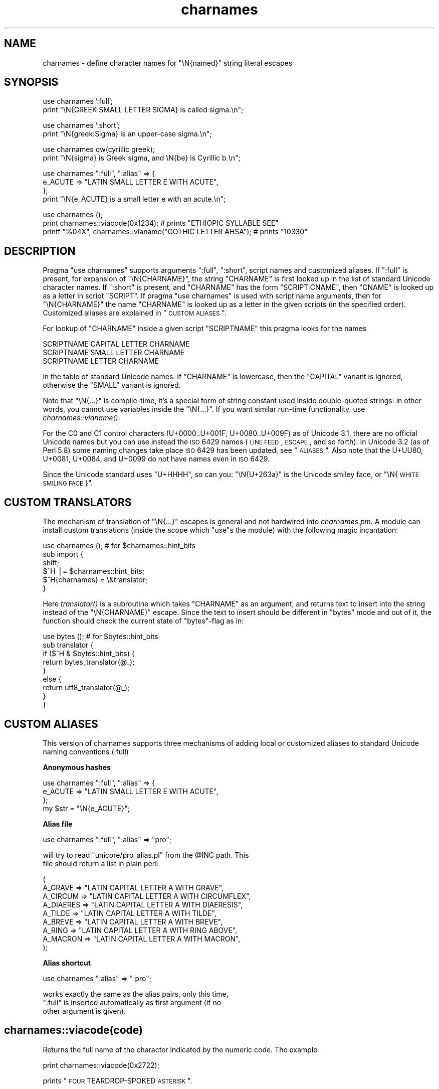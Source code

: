 .\" Automatically generated by Pod::Man v1.37, Pod::Parser v1.14
.\"
.\" Standard preamble:
.\" ========================================================================
.de Sh \" Subsection heading
.br
.if t .Sp
.ne 5
.PP
\fB\\$1\fR
.PP
..
.de Sp \" Vertical space (when we can't use .PP)
.if t .sp .5v
.if n .sp
..
.de Vb \" Begin verbatim text
.ft CW
.nf
.ne \\$1
..
.de Ve \" End verbatim text
.ft R
.fi
..
.\" Set up some character translations and predefined strings.  \*(-- will
.\" give an unbreakable dash, \*(PI will give pi, \*(L" will give a left
.\" double quote, and \*(R" will give a right double quote.  | will give a
.\" real vertical bar.  \*(C+ will give a nicer C++.  Capital omega is used to
.\" do unbreakable dashes and therefore won't be available.  \*(C` and \*(C'
.\" expand to `' in nroff, nothing in troff, for use with C<>.
.tr \(*W-|\(bv\*(Tr
.ds C+ C\v'-.1v'\h'-1p'\s-2+\h'-1p'+\s0\v'.1v'\h'-1p'
.ie n \{\
.    ds -- \(*W-
.    ds PI pi
.    if (\n(.H=4u)&(1m=24u) .ds -- \(*W\h'-12u'\(*W\h'-12u'-\" diablo 10 pitch
.    if (\n(.H=4u)&(1m=20u) .ds -- \(*W\h'-12u'\(*W\h'-8u'-\"  diablo 12 pitch
.    ds L" ""
.    ds R" ""
.    ds C` ""
.    ds C' ""
'br\}
.el\{\
.    ds -- \|\(em\|
.    ds PI \(*p
.    ds L" ``
.    ds R" ''
'br\}
.\"
.\" If the F register is turned on, we'll generate index entries on stderr for
.\" titles (.TH), headers (.SH), subsections (.Sh), items (.Ip), and index
.\" entries marked with X<> in POD.  Of course, you'll have to process the
.\" output yourself in some meaningful fashion.
.if \nF \{\
.    de IX
.    tm Index:\\$1\t\\n%\t"\\$2"
..
.    nr % 0
.    rr F
.\}
.\"
.\" For nroff, turn off justification.  Always turn off hyphenation; it makes
.\" way too many mistakes in technical documents.
.hy 0
.if n .na
.\"
.\" Accent mark definitions (@(#)ms.acc 1.5 88/02/08 SMI; from UCB 4.2).
.\" Fear.  Run.  Save yourself.  No user-serviceable parts.
.    \" fudge factors for nroff and troff
.if n \{\
.    ds #H 0
.    ds #V .8m
.    ds #F .3m
.    ds #[ \f1
.    ds #] \fP
.\}
.if t \{\
.    ds #H ((1u-(\\\\n(.fu%2u))*.13m)
.    ds #V .6m
.    ds #F 0
.    ds #[ \&
.    ds #] \&
.\}
.    \" simple accents for nroff and troff
.if n \{\
.    ds ' \&
.    ds ` \&
.    ds ^ \&
.    ds , \&
.    ds ~ ~
.    ds /
.\}
.if t \{\
.    ds ' \\k:\h'-(\\n(.wu*8/10-\*(#H)'\'\h"|\\n:u"
.    ds ` \\k:\h'-(\\n(.wu*8/10-\*(#H)'\`\h'|\\n:u'
.    ds ^ \\k:\h'-(\\n(.wu*10/11-\*(#H)'^\h'|\\n:u'
.    ds , \\k:\h'-(\\n(.wu*8/10)',\h'|\\n:u'
.    ds ~ \\k:\h'-(\\n(.wu-\*(#H-.1m)'~\h'|\\n:u'
.    ds / \\k:\h'-(\\n(.wu*8/10-\*(#H)'\z\(sl\h'|\\n:u'
.\}
.    \" troff and (daisy-wheel) nroff accents
.ds : \\k:\h'-(\\n(.wu*8/10-\*(#H+.1m+\*(#F)'\v'-\*(#V'\z.\h'.2m+\*(#F'.\h'|\\n:u'\v'\*(#V'
.ds 8 \h'\*(#H'\(*b\h'-\*(#H'
.ds o \\k:\h'-(\\n(.wu+\w'\(de'u-\*(#H)/2u'\v'-.3n'\*(#[\z\(de\v'.3n'\h'|\\n:u'\*(#]
.ds d- \h'\*(#H'\(pd\h'-\w'~'u'\v'-.25m'\f2\(hy\fP\v'.25m'\h'-\*(#H'
.ds D- D\\k:\h'-\w'D'u'\v'-.11m'\z\(hy\v'.11m'\h'|\\n:u'
.ds th \*(#[\v'.3m'\s+1I\s-1\v'-.3m'\h'-(\w'I'u*2/3)'\s-1o\s+1\*(#]
.ds Th \*(#[\s+2I\s-2\h'-\w'I'u*3/5'\v'-.3m'o\v'.3m'\*(#]
.ds ae a\h'-(\w'a'u*4/10)'e
.ds Ae A\h'-(\w'A'u*4/10)'E
.    \" corrections for vroff
.if v .ds ~ \\k:\h'-(\\n(.wu*9/10-\*(#H)'\s-2\u~\d\s+2\h'|\\n:u'
.if v .ds ^ \\k:\h'-(\\n(.wu*10/11-\*(#H)'\v'-.4m'^\v'.4m'\h'|\\n:u'
.    \" for low resolution devices (crt and lpr)
.if \n(.H>23 .if \n(.V>19 \
\{\
.    ds : e
.    ds 8 ss
.    ds o a
.    ds d- d\h'-1'\(ga
.    ds D- D\h'-1'\(hy
.    ds th \o'bp'
.    ds Th \o'LP'
.    ds ae ae
.    ds Ae AE
.\}
.rm #[ #] #H #V #F C
.\" ========================================================================
.\"
.IX Title "charnames 3"
.TH charnames 3 "2001-09-21" "perl v5.8.6" "Perl Programmers Reference Guide"
.SH "NAME"
charnames \- define character names for \f(CW\*(C`\eN{named}\*(C'\fR string literal escapes
.SH "SYNOPSIS"
.IX Header "SYNOPSIS"
.Vb 2
\&  use charnames ':full';
\&  print "\eN{GREEK SMALL LETTER SIGMA} is called sigma.\en";
.Ve
.PP
.Vb 2
\&  use charnames ':short';
\&  print "\eN{greek:Sigma} is an upper-case sigma.\en";
.Ve
.PP
.Vb 2
\&  use charnames qw(cyrillic greek);
\&  print "\eN{sigma} is Greek sigma, and \eN{be} is Cyrillic b.\en";
.Ve
.PP
.Vb 4
\&  use charnames ":full", ":alias" => {
\&    e_ACUTE => "LATIN SMALL LETTER E WITH ACUTE",
\&  };
\&  print "\eN{e_ACUTE} is a small letter e with an acute.\en";
.Ve
.PP
.Vb 3
\&  use charnames ();
\&  print charnames::viacode(0x1234); # prints "ETHIOPIC SYLLABLE SEE"
\&  printf "%04X", charnames::vianame("GOTHIC LETTER AHSA"); # prints "10330"
.Ve
.SH "DESCRIPTION"
.IX Header "DESCRIPTION"
Pragma \f(CW\*(C`use charnames\*(C'\fR supports arguments \f(CW\*(C`:full\*(C'\fR, \f(CW\*(C`:short\*(C'\fR, script
names and customized aliases.  If \f(CW\*(C`:full\*(C'\fR is present, for expansion of
\&\f(CW\*(C`\eN{CHARNAME}\*(C'\fR, the string \f(CW\*(C`CHARNAME\*(C'\fR is first looked up in the list of
standard Unicode character names.  If \f(CW\*(C`:short\*(C'\fR is present, and
\&\f(CW\*(C`CHARNAME\*(C'\fR has the form \f(CW\*(C`SCRIPT:CNAME\*(C'\fR, then \f(CW\*(C`CNAME\*(C'\fR is looked up
as a letter in script \f(CW\*(C`SCRIPT\*(C'\fR.  If pragma \f(CW\*(C`use charnames\*(C'\fR is used
with script name arguments, then for \f(CW\*(C`\eN{CHARNAME}\*(C'\fR the name
\&\f(CW\*(C`CHARNAME\*(C'\fR is looked up as a letter in the given scripts (in the
specified order). Customized aliases are explained in \*(L"\s-1CUSTOM\s0 \s-1ALIASES\s0\*(R".
.PP
For lookup of \f(CW\*(C`CHARNAME\*(C'\fR inside a given script \f(CW\*(C`SCRIPTNAME\*(C'\fR
this pragma looks for the names
.PP
.Vb 3
\&  SCRIPTNAME CAPITAL LETTER CHARNAME
\&  SCRIPTNAME SMALL LETTER CHARNAME
\&  SCRIPTNAME LETTER CHARNAME
.Ve
.PP
in the table of standard Unicode names.  If \f(CW\*(C`CHARNAME\*(C'\fR is lowercase,
then the \f(CW\*(C`CAPITAL\*(C'\fR variant is ignored, otherwise the \f(CW\*(C`SMALL\*(C'\fR variant
is ignored.
.PP
Note that \f(CW\*(C`\eN{...}\*(C'\fR is compile\-time, it's a special form of string
constant used inside double-quoted strings: in other words, you cannot
use variables inside the \f(CW\*(C`\eN{...}\*(C'\fR.  If you want similar run-time
functionality, use \fIcharnames::vianame()\fR.
.PP
For the C0 and C1 control characters (U+0000..U+001F, U+0080..U+009F)
as of Unicode 3.1, there are no official Unicode names but you can use
instead the \s-1ISO\s0 6429 names (\s-1LINE\s0 \s-1FEED\s0, \s-1ESCAPE\s0, and so forth).  In
Unicode 3.2 (as of Perl 5.8) some naming changes take place \s-1ISO\s0 6429
has been updated, see \*(L"\s-1ALIASES\s0\*(R".  Also note that the U+UU80, U+0081,
U+0084, and U+0099 do not have names even in \s-1ISO\s0 6429.
.PP
Since the Unicode standard uses \*(L"U+HHHH\*(R", so can you: \*(L"\eN{U+263a}\*(R"
is the Unicode smiley face, or \*(L"\eN{\s-1WHITE\s0 \s-1SMILING\s0 \s-1FACE\s0}\*(R".
.SH "CUSTOM TRANSLATORS"
.IX Header "CUSTOM TRANSLATORS"
The mechanism of translation of \f(CW\*(C`\eN{...}\*(C'\fR escapes is general and not
hardwired into \fIcharnames.pm\fR.  A module can install custom
translations (inside the scope which \f(CW\*(C`use\*(C'\fRs the module) with the
following magic incantation:
.PP
.Vb 6
\&    use charnames ();           # for $charnames::hint_bits
\&    sub import {
\&        shift;
\&        $^H |= $charnames::hint_bits;
\&        $^H{charnames} = \e&translator;
\&    }
.Ve
.PP
Here \fItranslator()\fR is a subroutine which takes \f(CW\*(C`CHARNAME\*(C'\fR as an
argument, and returns text to insert into the string instead of the
\&\f(CW\*(C`\eN{CHARNAME}\*(C'\fR escape.  Since the text to insert should be different
in \f(CW\*(C`bytes\*(C'\fR mode and out of it, the function should check the current
state of \f(CW\*(C`bytes\*(C'\fR\-flag as in:
.PP
.Vb 9
\&    use bytes ();                       # for $bytes::hint_bits
\&    sub translator {
\&        if ($^H & $bytes::hint_bits) {
\&            return bytes_translator(@_);
\&        }
\&        else {
\&            return utf8_translator(@_);
\&        }
\&    }
.Ve
.SH "CUSTOM ALIASES"
.IX Header "CUSTOM ALIASES"
This version of charnames supports three mechanisms of adding local
or customized aliases to standard Unicode naming conventions (:full)
.Sh "Anonymous hashes"
.IX Subsection "Anonymous hashes"
.Vb 4
\&    use charnames ":full", ":alias" => {
\&        e_ACUTE => "LATIN SMALL LETTER E WITH ACUTE",
\&        };
\&    my $str = "\eN{e_ACUTE}";
.Ve
.Sh "Alias file"
.IX Subsection "Alias file"
.Vb 1
\&    use charnames ":full", ":alias" => "pro";
.Ve
.PP
.Vb 2
\&    will try to read "unicore/pro_alias.pl" from the @INC path. This
\&    file should return a list in plain perl:
.Ve
.PP
.Vb 9
\&    (
\&    A_GRAVE         => "LATIN CAPITAL LETTER A WITH GRAVE",
\&    A_CIRCUM        => "LATIN CAPITAL LETTER A WITH CIRCUMFLEX",
\&    A_DIAERES       => "LATIN CAPITAL LETTER A WITH DIAERESIS",
\&    A_TILDE         => "LATIN CAPITAL LETTER A WITH TILDE",
\&    A_BREVE         => "LATIN CAPITAL LETTER A WITH BREVE",
\&    A_RING          => "LATIN CAPITAL LETTER A WITH RING ABOVE",
\&    A_MACRON        => "LATIN CAPITAL LETTER A WITH MACRON",
\&    );
.Ve
.Sh "Alias shortcut"
.IX Subsection "Alias shortcut"
.Vb 1
\&    use charnames ":alias" => ":pro";
.Ve
.PP
.Vb 3
\&    works exactly the same as the alias pairs, only this time,
\&    ":full" is inserted automatically as first argument (if no
\&    other argument is given).
.Ve
.SH "charnames::viacode(code)"
.IX Header "charnames::viacode(code)"
Returns the full name of the character indicated by the numeric code.
The example
.PP
.Vb 1
\&    print charnames::viacode(0x2722);
.Ve
.PP
prints \*(L"\s-1FOUR\s0 TEARDROP-SPOKED \s-1ASTERISK\s0\*(R".
.PP
Returns undef if no name is known for the code.
.PP
This works only for the standard names, and does not yet apply
to custom translators.
.PP
Notice that the name returned for of U+FEFF is \*(L"\s-1ZERO\s0 \s-1WIDTH\s0 NO-BREAK
\&\s-1SPACE\s0\*(R", not \*(L"\s-1BYTE\s0 \s-1ORDER\s0 \s-1MARK\s0\*(R".
.SH "charnames::vianame(name)"
.IX Header "charnames::vianame(name)"
Returns the code point indicated by the name.
The example
.PP
.Vb 1
\&    printf "%04X", charnames::vianame("FOUR TEARDROP-SPOKED ASTERISK");
.Ve
.PP
prints \*(L"2722\*(R".
.PP
Returns undef if the name is unknown.
.PP
This works only for the standard names, and does not yet apply
to custom translators.
.SH "ALIASES"
.IX Header "ALIASES"
A few aliases have been defined for convenience: instead of having
to use the official names
.PP
.Vb 4
\&    LINE FEED (LF)
\&    FORM FEED (FF)
\&    CARRIAGE RETURN (CR)
\&    NEXT LINE (NEL)
.Ve
.PP
(yes, with parentheses) one can use
.PP
.Vb 8
\&    LINE FEED
\&    FORM FEED
\&    CARRIAGE RETURN
\&    NEXT LINE
\&    LF
\&    FF
\&    CR
\&    NEL
.Ve
.PP
One can also use
.PP
.Vb 2
\&    BYTE ORDER MARK
\&    BOM
.Ve
.PP
and
.PP
.Vb 2
\&    ZWNJ
\&    ZWJ
.Ve
.PP
for \s-1ZERO\s0 \s-1WIDTH\s0 NON-JOINER and \s-1ZERO\s0 \s-1WIDTH\s0 \s-1JOINER\s0.
.PP
For backward compatibility one can use the old names for
certain C0 and C1 controls
.PP
.Vb 1
\&    old                         new
.Ve
.PP
.Vb 8
\&    HORIZONTAL TABULATION       CHARACTER TABULATION
\&    VERTICAL TABULATION         LINE TABULATION
\&    FILE SEPARATOR              INFORMATION SEPARATOR FOUR
\&    GROUP SEPARATOR             INFORMATION SEPARATOR THREE
\&    RECORD SEPARATOR            INFORMATION SEPARATOR TWO
\&    UNIT SEPARATOR              INFORMATION SEPARATOR ONE
\&    PARTIAL LINE DOWN           PARTIAL LINE FORWARD
\&    PARTIAL LINE UP             PARTIAL LINE BACKWARD
.Ve
.PP
but the old names in addition to giving the character
will also give a warning about being deprecated.
.SH "ILLEGAL CHARACTERS"
.IX Header "ILLEGAL CHARACTERS"
If you ask by name for a character that does not exist, a warning is
given and the Unicode \fIreplacement character\fR \*(L"\ex{\s-1FFFD\s0}\*(R" is returned.
.PP
If you ask by code for a character that does not exist, no warning is
given and \f(CW\*(C`undef\*(C'\fR is returned.  (Though if you ask for a code point
past U+10FFFF you do get a warning.)
.SH "BUGS"
.IX Header "BUGS"
Since evaluation of the translation function happens in a middle of
compilation (of a string literal), the translation function should not
do any \f(CW\*(C`eval\*(C'\fRs or \f(CW\*(C`require\*(C'\fRs.  This restriction should be lifted in
a future version of Perl.
